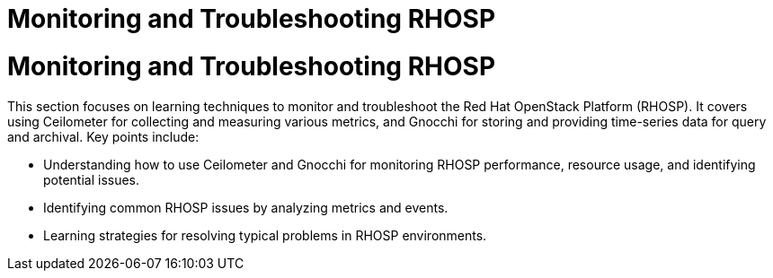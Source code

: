 #  Monitoring and Troubleshooting RHOSP

= Monitoring and Troubleshooting RHOSP

This section focuses on learning techniques to monitor and troubleshoot the Red Hat OpenStack Platform (RHOSP). It covers using Ceilometer for collecting and measuring various metrics, and Gnocchi for storing and providing time-series data for query and archival. Key points include:

- Understanding how to use Ceilometer and Gnocchi for monitoring RHOSP performance, resource usage, and identifying potential issues.
- Identifying common RHOSP issues by analyzing metrics and events.
- Learning strategies for resolving typical problems in RHOSP environments.